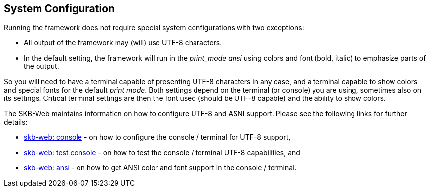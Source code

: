//
// ============LICENSE_START=======================================================
// Copyright (C) 2018-2019 Sven van der Meer. All rights reserved.
// ================================================================================
// This file is licensed under the Creative Commons Attribution-ShareAlike 4.0 International Public License
// Full license text at https://creativecommons.org/licenses/by-sa/4.0/legalcode
// 
// SPDX-License-Identifier: CC-BY-SA-4.0
// ============LICENSE_END=========================================================
//
// @author Sven van der Meer (vdmeer.sven@mykolab.com)
//

== System Configuration
Running the framework does not require special system configurations with two exceptions:

* All output of the framework may (will) use UTF-8 characters.
* In the default setting, the framework will run in the _print_mode_ _ansi_ using colors and font (bold, italic) to emphasize parts of the output.

So you will need to have a terminal capable of presenting UTF-8 characters in any case,
    and a terminal capable to show colors and special fonts for the default _print mode_.
Both settings depend on the terminal (or console) you are using, sometimes also on its settings.
Critical terminal settings are then the font used (should be UTF-8 capable) and the ability to show colors.

The SKB-Web maintains information on how to configure UTF-8 and ASNI support.
Please see the following links for further details:

* link:https://vdmeer.github.io/skb/technical-notes/utf-8/console.html[skb-web: console] - on how to configure the console / terminal for UTF-8 support,
* link:https://vdmeer.github.io/skb/technical-notes/utf-8/testing-console.html[skb-web: test console] - on how to test the console / terminal UTF-8 capabilities, and
* link:https://vdmeer.github.io/skb/technical-notes/ansi-terminal-support.html[skb-web: ansi] - on how to get ANSI color and font support in the console / terminal.

